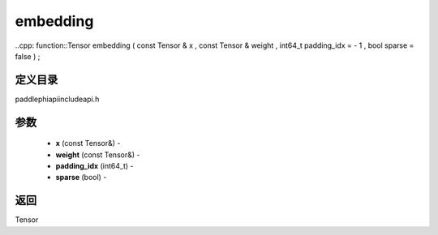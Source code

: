 .. _cn_api_paddle_experimental_embedding:

embedding
-------------------------------

..cpp: function::Tensor embedding ( const Tensor & x , const Tensor & weight , int64_t padding_idx = - 1 , bool sparse = false ) ;

定义目录
:::::::::::::::::::::
paddle\phi\api\include\api.h

参数
:::::::::::::::::::::
	- **x** (const Tensor&) - 
	- **weight** (const Tensor&) - 
	- **padding_idx** (int64_t) - 
	- **sparse** (bool) - 



返回
:::::::::::::::::::::
Tensor
